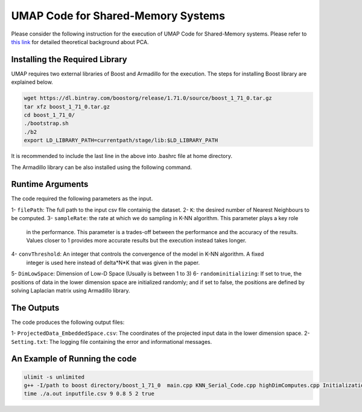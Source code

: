 ===================================
UMAP Code for Shared-Memory Systems
===================================

Please consider the following instruction for the execution of UMAP Code 
for Shared-Memory systems. Please refer to `this link <https://labshare.atlassian.net/wiki/spaces/WIPP/pages/745537586/UMAP+Implementations+in+C+>`_ for detailed theoretical background about PCA.

-------------------------------
Installing the Required Library
-------------------------------

UMAP requires two external libraries of Boost and Armadillo for the execution. The steps for installing Boost library are explained below.
 
.. code:: bash
    
    wget https://dl.bintray.com/boostorg/release/1.71.0/source/boost_1_71_0.tar.gz
    tar xfz boost_1_71_0.tar.gz 
    cd boost_1_71_0/
    ./bootstrap.sh
    ./b2
    export LD_LIBRARY_PATH=currentpath/stage/lib:$LD_LIBRARY_PATH

It is recommended to include the last line in the above into .bashrc file at home directory. 

The Armadillo library can be also installed using the following command.

.. code:: bash
    sudo apt-get -y install libarmadillo-dev

-----------------
Runtime Arguments
-----------------

The code required the following parameters as the input.

1- ``filePath``: The full path to the input csv file containig the dataset.
2- ``K``: the desired number of Nearest Neighbours to be computed.
3- ``sampleRate``: the rate at which we do sampling in K-NN algorithm. This parameter plays a key role
   in the performance. This parameter is a trades-off between the performance 
   and the accuracy of the results. Values closer to 1 provides more accurate
   results but the execution instead takes longer.    
4- ``convThreshold``: An integer that controls the convergence of the model in K-NN algorithm. A fixed
   integer is used here instead of delta*N*K that was given in the paper.  
5- ``DimLowSpace``: Dimension of Low-D Space (Usually is between 1 to 3)
6- ``randominitializing``: If set to true, the positions of data in the lower dimension space are initialized randomly; and if set to false, the positions are defined by solving Laplacian matrix using Armadillo library.  

-----------
The Outputs
-----------

The code produces the following output files:

1- ``ProjectedData_EmbeddedSpace.csv``: The coordinates of the projected input data in the lower dimension space.
2- ``Setting.txt``: The logging file containing the error and informational messages. 

------------------------------
An Example of Running the code
------------------------------

.. code:: bash

    ulimit -s unlimited
    g++ -I/path to boost directory/boost_1_71_0  main.cpp KNN_Serial_Code.cpp highDimComputes.cpp Initialization.cpp -o a.out -O2 -larmadillo -L/path to boost directory/boost_1_71_0/stage/lib -lboost_iostreams
    time ./a.out inputfile.csv 9 0.8 5 2 true


